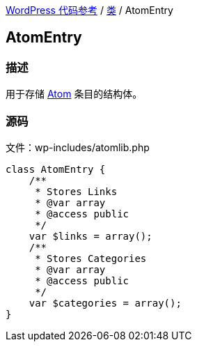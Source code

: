 link:../README.adoc[WordPress 代码参考] / link:../Classes.adoc[类] / AtomEntry

== AtomEntry

=== 描述

用于存储 https://zh.wikipedia.org/wiki/Atom_(%E6%A8%99%E6%BA%96)[Atom] 条目的结构体。

=== 源码

.文件：wp-includes/atomlib.php
[source, php]
----
class AtomEntry {
    /**
     * Stores Links
     * @var array
     * @access public
     */
    var $links = array();
    /**
     * Stores Categories
     * @var array
     * @access public
     */
    var $categories = array();
}
----